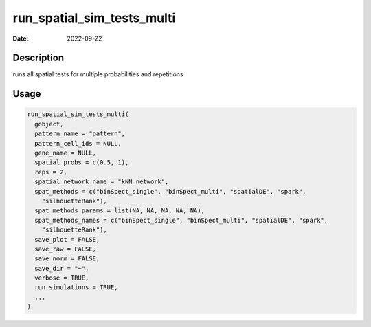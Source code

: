 ===========================
run_spatial_sim_tests_multi
===========================

:Date: 2022-09-22

Description
===========

runs all spatial tests for multiple probabilities and repetitions

Usage
=====

.. code:: r

   run_spatial_sim_tests_multi(
     gobject,
     pattern_name = "pattern",
     pattern_cell_ids = NULL,
     gene_name = NULL,
     spatial_probs = c(0.5, 1),
     reps = 2,
     spatial_network_name = "kNN_network",
     spat_methods = c("binSpect_single", "binSpect_multi", "spatialDE", "spark",
       "silhouetteRank"),
     spat_methods_params = list(NA, NA, NA, NA, NA),
     spat_methods_names = c("binSpect_single", "binSpect_multi", "spatialDE", "spark",
       "silhouetteRank"),
     save_plot = FALSE,
     save_raw = FALSE,
     save_norm = FALSE,
     save_dir = "~",
     verbose = TRUE,
     run_simulations = TRUE,
     ...
   )

